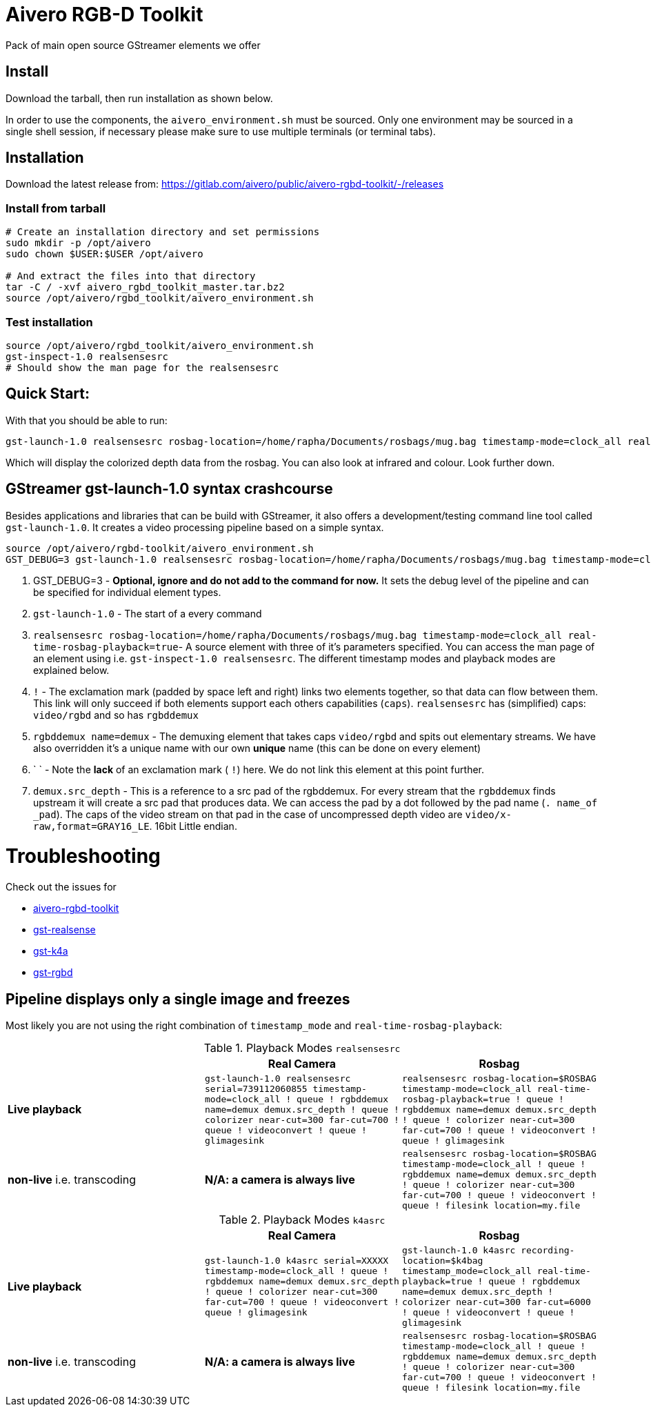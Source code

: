 = Aivero RGB-D Toolkit

Pack of main open source GStreamer elements we offer

== Install

Download the tarball, then run installation as shown below.



In order to use the components, the `aivero_environment.sh` must be sourced. Only one environment
may be sourced in a single shell session, if necessary please
make sure to use multiple terminals (or terminal tabs).


== Installation

Download the latest release from:
https://gitlab.com/aivero/public/aivero-rgbd-toolkit/-/releases[https://gitlab.com/aivero/public/aivero-rgbd-toolkit/-/releases]

=== Install from tarball

[source,bash]
----
# Create an installation directory and set permissions
sudo mkdir -p /opt/aivero
sudo chown $USER:$USER /opt/aivero

# And extract the files into that directory
tar -C / -xvf aivero_rgbd_toolkit_master.tar.bz2
source /opt/aivero/rgbd_toolkit/aivero_environment.sh
----

=== Test installation

[source,bash]
----
source /opt/aivero/rgbd_toolkit/aivero_environment.sh
gst-inspect-1.0 realsensesrc
# Should show the man page for the realsensesrc
----


== Quick Start:

With that you should be able to run:

[source, bash]
....
gst-launch-1.0 realsensesrc rosbag-location=/home/rapha/Documents/rosbags/mug.bag timestamp-mode=clock_all real-time-rosbag-playback=true  ! queue ! rgbddemux name=demux demux.src_depth ! queue ! colorizer near-cut=300 far-cut=700 ! queue ! videoconvert ! queue ! glimagesink
....

Which will display the colorized depth data from the rosbag. You can
also look at infrared and colour. Look further down.


[[gstreamer-gst-launch-10-syntax-crashcourse]]
== GStreamer gst-launch-1.0 syntax crashcourse

Besides applications and libraries that can be build with GStreamer, it
also offers a development/testing command line tool called
`gst-launch-1.0`. It creates a video processing pipeline based on a
simple syntax.

[source, bash]
....
source /opt/aivero/rgbd-toolkit/aivero_environment.sh
GST_DEBUG=3 gst-launch-1.0 realsensesrc rosbag-location=/home/rapha/Documents/rosbags/mug.bag timestamp-mode=clock_all real-time-rosbag-playback=true  ! queue ! rgbddemux name=demux demux.src_depth ! queue ! colorizer near-cut=300 far-cut=700 ! queue ! videoconvert ! queue ! glimagesink
....

[start=1]

. GST_DEBUG=3 - *Optional, ignore and do not add to the command for
now.* It sets the debug level of the pipeline and can be specified for
individual element types.

. `gst-launch-1.0` - The start of a every command

. `realsensesrc rosbag-location=/home/rapha/Documents/rosbags/mug.bag timestamp-mode=clock_all real-time-rosbag-playback=true`- A source element with three of it's parameters specified. You can access the man page of an element using i.e.
`gst-inspect-1.0 realsensesrc`. The different timestamp modes and
playback modes are explained below.

. `!` - The exclamation mark (padded by space left and right) links
two elements together, so that data can flow between them. This link
will only succeed if both elements support each others capabilities
(`caps`). `realsensesrc` has (simplified) caps: `video/rgbd` and
so has `rgbddemux`

. `rgbddemux name=demux` - The demuxing element that takes caps
`video/rgbd` and spits out elementary streams. We have also overridden
it's a unique name with our own *unique* name (this can be done on every
element)

. ` ` - Note the *lack* of an exclamation mark ( `!`) here. We do
not link this element at this point further.

. `demux.src_depth` - This is a reference to a src pad of the
rgbddemux. For every stream that the `rgbddemux` finds upstream it
will create a src pad that produces data. We can access the pad by a dot
followed by the pad name (`. name_of _pad`). The caps of the video
stream on that pad in the case of uncompressed depth video are
`video/x-raw,format=GRAY16_LE`. 16bit Little endian.

# Troubleshooting

Check out the issues for

* https://gitlab.com/aivero/public/aivero-rgbd-toolkit/-/issues[aivero-rgbd-toolkit]
* https://gitlab.com/aivero/public/gstreamer/gst-realsense/-/issues[gst-realsense]
* https://gitlab.com/aivero/public/gstreamer/gst-k4a/-/issues[gst-k4a]
* https://gitlab.com/aivero/public/gstreamer/gst-rgbd/-/issues[gst-rgbd]


## Pipeline displays only a single image and freezes

Most likely you are not using the right combination of `timestamp_mode` and `real-time-rosbag-playback`:

.Playback Modes `realsensesrc`
|===
| |Real Camera |Rosbag

|**Live playback** |`gst-launch-1.0 realsensesrc serial=739112060855 timestamp-mode=clock_all   ! queue ! rgbddemux name=demux demux.src_depth ! queue ! colorizer near-cut=300 far-cut=700 ! queue ! videoconvert ! queue ! glimagesink` | `realsensesrc rosbag-location=$ROSBAG timestamp-mode=clock_all real-time-rosbag-playback=true ! queue ! rgbddemux name=demux demux.src_depth ! queue ! colorizer near-cut=300 far-cut=700 ! queue ! videoconvert ! queue ! glimagesink`

|**non-live** i.e. transcoding | **N/A: a camera is always live** |`realsensesrc rosbag-location=$ROSBAG timestamp-mode=clock_all ! queue ! rgbddemux name=demux demux.src_depth ! queue ! colorizer near-cut=300 far-cut=700 ! queue ! videoconvert ! queue ! filesink location=my.file`
|===

.Playback Modes `k4asrc`
|===
| |Real Camera |Rosbag

|**Live playback** |`gst-launch-1.0 k4asrc serial=XXXXX timestamp-mode=clock_all   ! queue ! rgbddemux name=demux demux.src_depth ! queue ! colorizer near-cut=300 far-cut=700 ! queue ! videoconvert ! queue ! glimagesink` |`gst-launch-1.0 k4asrc recording-location=$k4bag timestamp_mode=clock_all real-time-playback=true ! queue ! rgbddemux name=demux demux.src_depth ! colorizer near-cut=300 far-cut=6000 ! queue ! videoconvert ! queue ! glimagesink`

|**non-live** i.e. transcoding | **N/A: a camera is always live** |`realsensesrc rosbag-location=$ROSBAG timestamp-mode=clock_all ! queue ! rgbddemux name=demux demux.src_depth ! queue ! colorizer near-cut=300 far-cut=700 ! queue ! videoconvert ! queue ! filesink location=my.file`
|===
